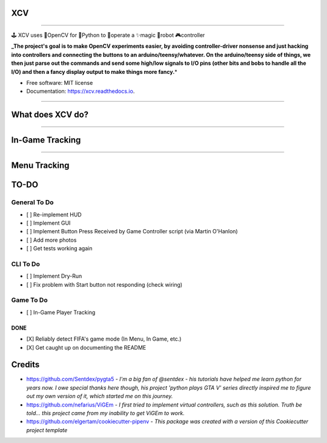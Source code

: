 
**XCV**
===========


.. image:: https://img.shields.io/travis/boo13/xcv.svg
   :target: https://img.shields.io/travis/boo13/xcv.svg
   :alt: Travis
 
.. image:: https://readthedocs.org/projects/xcv/badge/?version=latest
   :target: https://readthedocs.org/projects/xcv/badge/?version=latest
   :alt: Read the Docs
 
.. image:: https://img.shields.io/github/license/boo13/xcv
   :target: https://img.shields.io/github/license/boo13/xcv
   :alt: GitHub
 
.. image:: https://img.shields.io/github/repo-size/boo13/xcv
   :target: https://img.shields.io/github/repo-size/boo13/xcv
   :alt: GitHub repo size


----

🕹 XCV uses 👾OpenCV for 🐍Python to 👷‍operate a ✨magic 🤖robot 🎮controller

**_The project's goal is to make OpenCV experiments easier, by avoiding controller-driver nonsense and just hacking into controllers and connecting the buttons to an arduino/teensy/whatever. On the arduino/teensy side of things, we then just parse out the commands and send some high/low signals to I/O pins (other bits and bobs to handle all the I/O) and then a fancy display output to make things more fancy.**\ *


* Free software: MIT license
* Documentation: https://xcv.readthedocs.io.

----

What does XCV do?
=================

----


.. image:: /blog/images/sampleImage.png
   :target: /blog/images/sampleImage.png
   :alt: sampleImage.png


In-Game Tracking
================

.. list-table::
   :header-rows: 1

   * - Template Image
     - Template Name
     - Usage
     - Size
     - ROI
   * - 
     .. image:: /templates/myTeamBadge.jpg
        :target: /templates/myTeamBadge.jpg
        :alt: myTeamBadge.jpg
     
     - **My Team Badge**
     - Determine which side of the game sreen I am defending
     - *24px X 24px*
   * - 
     .. image:: /templates/myTeamScoreboardName.png
        :target: /templates/myTeamScoreboardName.png
        :alt: myTeamScoreboardName.png
     
     - **My Scoreboard Name**
     - Determine which side of the scoreboard we're on, ``Game.HomeTeam`` or ``Game.AwayTeam`` And is currently the first indication that we are ``GameState.InGame``
     - *25px X 8px*
   * - 
     - **Home Score**
     - Digits 0-11 currently used, matched via template matching with moderate success
     - 
     - 
   * - 
     - **Away Score**
     - Digits 0-1 currently used, matched via template matching with not-so-great success
     - 


----

Menu Tracking
=============

.. list-table::
   :header-rows: 1

   * - Template Image
     - Template Name
     - Usage
     - Size
     - ROI
   * - 
     .. image:: /templates/SquadManagement.png
        :target: /templates/SquadManagement.png
        :alt: SquadManagement.png
     
     - **Squad Management Menu**
     - Indicates the Squad Management Screen
     - *22px X 13px*
     - 
   * - 
     .. image:: /templates/Menu/InGameMenu_ResumeMatch_Off.png
        :target: /templates/Menu/InGameMenu_ResumeMatch_Off.png
        :alt: InGameMenu_ResumeMatch_Off.png
     
     - **In-Game Menu - OFF**
     - Indicates the InGameMenu Screen. Also indicates if we are ``off`` the ``ResumeMatch`` button.
     - *30px X 30px*
     - 
   * - 
     .. image:: /templates/Menu/InGameMenu_ResumeMatch_On.png
        :target: /templates/Menu/InGameMenu_ResumeMatch_On.png
        :alt: InGameMenu_ResumeMatch_On.png
     
     - **In-Game Menu - OFF**
     - Indicates the InGameMenu Screen. Also indicates if we are ``on`` the ``ResumeMatch`` button.
     - *30px X 30px*
     - 
   * - 
     .. image:: /templates/45min.png
        :target: /templates/45min.png
        :alt: 45min.png
     
     - **In-Game Menu - Half-Time**
     - Matching this template indicates the InGameMenu Screen is at ``45.00``\ , it's not a perfect method for indicating if we are at Half-time (since pausing the game in stoppage time will send a false indication), but it's good-enough for now.
     - *31px X 14px*
   * - 
     .. image:: /templates/90min.png
        :target: /templates/90min.png
        :alt: 90min.png
     
     - **In-Game Menu - Full-Time**
     - Matching this template indicates the InGameMenu Screen is at ``90.00``\ , it's not perfect (see above.)
     - *31px X 14px*
     - 
   * - 
     .. image:: /templates/StartBtn.png
        :target: /templates/StartBtn.png
        :alt: StartBtn.png
     
     - **Pre-Game Start Menu**
     - *We see this screen in FUT>Single-Player Season>Pre-Game Menu. It is one of the rare instances that a menu screen requires pressing the ``Start`` button to continue.* Matching this template indicates we are in ``GameState.PreGameStartMenu`` and we need to send ``xcontroller.Start``
     - *128px X 27px*
     - 
   * - 
     .. image:: /templates/HomeMenu_Cart.png
        :target: /templates/HomeMenu_Cart.png
        :alt: HomeMenu_Cart.png
     
     - **FUT Home Menu**
     - *We use the little shopping-cart icon in the top-right corner of the screen as our Main Menu indicator.* Matching this template image indicates we are in ``GameState.FUTMainMenu``
     - *16px X 13px*


TO-DO
=====

General To Do
^^^^^^^^^^^^^


* [ ] Re-implement HUD
* [ ] Implement GUI
* [ ] Implement Button Press Received by Game Controller script (via Martin O'Hanlon)
* [ ] Add more photos
* [ ] Get tests working again

CLI To Do
^^^^^^^^^


* [ ] Implement Dry-Run
* [ ] Fix problem with Start button not responding (check wiring)

Game To Do
^^^^^^^^^^


* [ ] In-Game Player Tracking

DONE
----


* [X] Reliably detect FIFA's game mode (In Menu, In Game, etc.)  
* [X] Get caught up on documenting the README

Credits
=======


* https://github.com/Sentdex/pygta5 - *I'm a big fan of @sentdex - his tutorials have helped me learn python for years now. I owe special thanks here though, his project 'python plays GTA V' series directly inspired me to figure out my own version of it, which started me on this journey.*
* https://github.com/nefarius/ViGEm - *I first tried to implement virtual controllers, such as this solution. Truth be told... this project came from my inability to get ViGEm to work.*
* https://github.com/elgertam/cookiecutter-pipenv - *This package was created with a version of this Cookiecutter project template*
